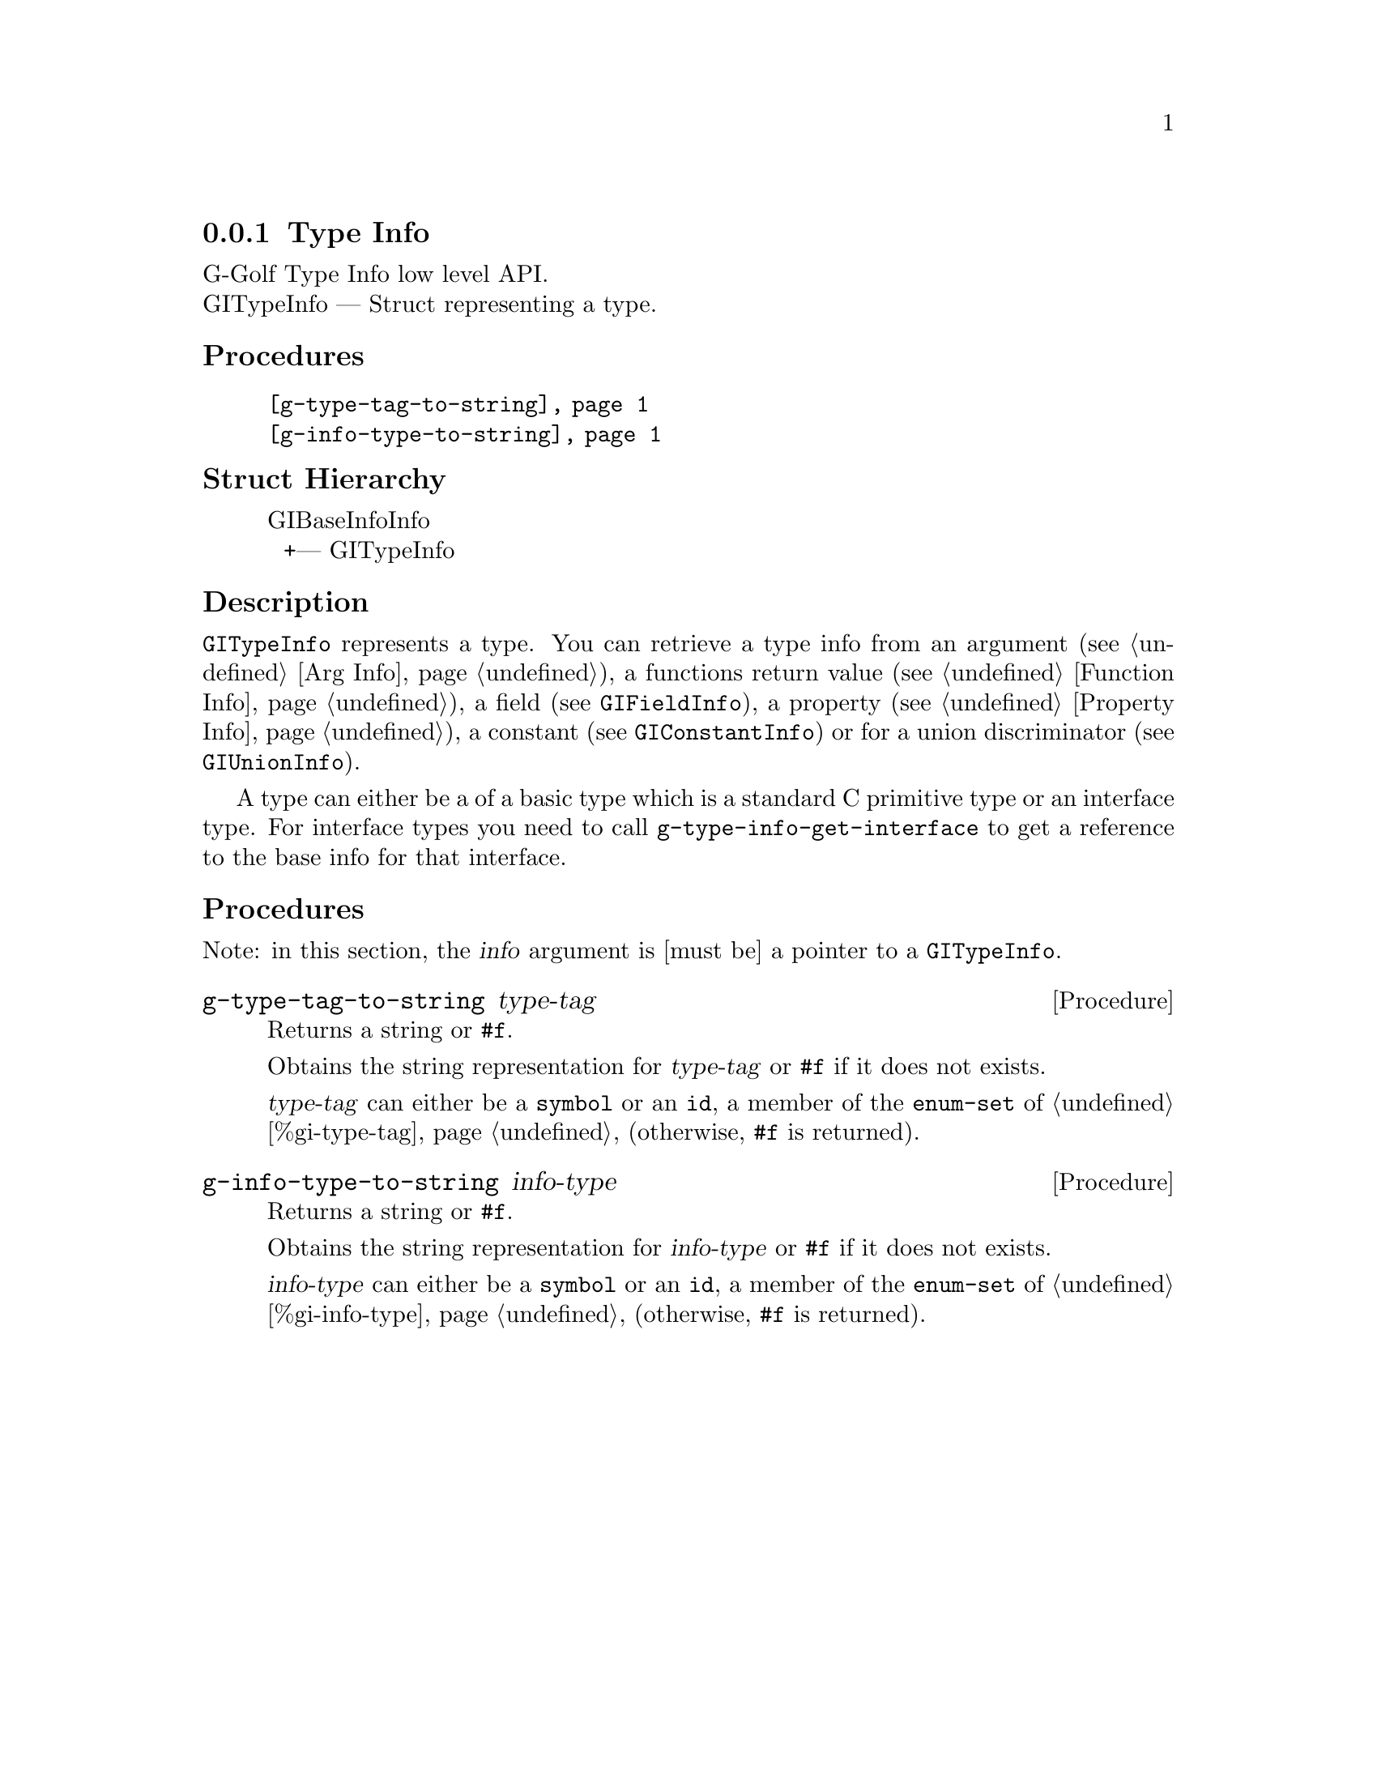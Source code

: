 @c -*-texinfo-*-
@c This is part of the GNU G-Golf Reference Manual.
@c Copyright (C) 2016 - 2018 Free Software Foundation, Inc.
@c See the file g-golf.texi for copying conditions.


@defindex ti


@node Type Info
@subsection Type Info

G-Golf Type Info low level API.@*
GITypeInfo — Struct representing a type.


@subheading Procedures

@indentedblock
@table @code
@item @ref{g-type-tag-to-string}
@item @ref{g-info-type-to-string}
@end table
@end indentedblock


@subheading Struct Hierarchy

@indentedblock
GIBaseInfoInfo         	                     @*
@ @ +--- GITypeInfo
@end indentedblock


@subheading Description

@code{GITypeInfo} represents a type. You can retrieve a type info from
an argument (see @ref{Arg Info}), a functions return value (see
@ref{Function Info}), a field (see @code{GIFieldInfo}), a property (see
@ref{Property Info}), a constant (see @code{GIConstantInfo}) or for a
union discriminator (see @code{GIUnionInfo}).

A type can either be a of a basic type which is a standard C primitive
type or an interface type. For interface types you need to call
@code{g-type-info-get-interface} to get a reference to the base info for
that interface.


@subheading Procedures

Note: in this section, the @var{info} argument is [must be] a pointer to
a @code{GITypeInfo}.


@anchor{g-type-tag-to-string}
@deffn Procedure g-type-tag-to-string type-tag

Returns a string or @code{#f}.

Obtains the string representation for @var{type-tag} or @code{#f} if it
does not exists.

@var{type-tag} can either be a @code{symbol} or an @code{id}, a member
of the @code{enum-set} of @ref{%gi-type-tag} (otherwise, @code{#f} is
returned).
@end deffn


@anchor{g-info-type-to-string}
@deffn Procedure g-info-type-to-string info-type

Returns a string or @code{#f}.

Obtains the string representation for @var{info-type} or @code{#f} if it
does not exists.

@var{info-type} can either be a @code{symbol} or an @code{id}, a member
of the @code{enum-set} of @ref{%gi-info-type} (otherwise, @code{#f} is
returned).
@end deffn
